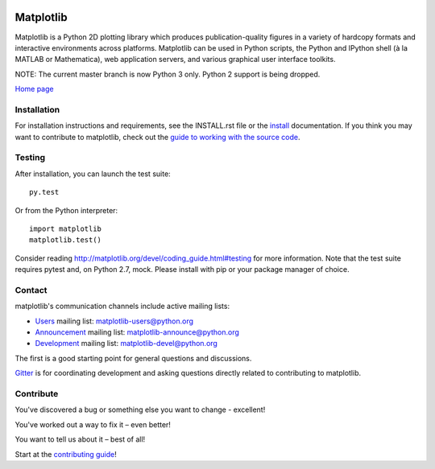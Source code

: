 |Travis|_ |AppVeyor|_ |Codecov|_ |PyPi|_ |Gitter|_ |Depsy|_


.. |Travis| image:: https://travis-ci.org/matplotlib/matplotlib.svg?branch=master
.. _Travis: https://travis-ci.org/matplotlib/matplotlib

.. |AppVeyor| image:: https://ci.appveyor.com/api/projects/status/github/matplotlib/matplotlib?branch=master&svg=true
.. _AppVeyor: https://ci.appveyor.com/project/matplotlib/matplotlib

.. |Codecov| image:: https://codecov.io/github/matplotlib/matplotlib/badge.svg?branch=master&service=github
.. _Codecov: https://codecov.io/github/matplotlib/matplotlib?branch=master

.. |PyPi| image:: https://badge.fury.io/py/matplotlib.svg
.. _PyPi: https://badge.fury.io/py/matplotlib

.. |Gitter| image:: https://img.shields.io/gitter/room/nwjs/nw.js.svg
   :target: https://gitter.im/matplotlib/matplotlib?utm_source=share-link&utm_medium=link&utm_campaign=share-link

.. |Depsy| image:: http://depsy.org/api/package/pypi/matplotlib/badge.svg
.. _Depsy: http://depsy.org/package/python/matplotlib

.. |NUMFocus| image:: https://img.shields.io/badge/powered%20by-NumFOCUS-orange.svg?style=flat&colorA=E1523D&colorB=007D8A
.. _NUMFocus: http://www.numfocus.org


##########
Matplotlib
##########

Matplotlib is a Python 2D plotting library which produces publication-quality
figures in a variety of hardcopy formats and interactive environments across
platforms. Matplotlib can be used in Python scripts, the Python and IPython
shell (à la MATLAB or Mathematica), web application servers, and various
graphical user interface toolkits.

NOTE: The current master branch is now Python 3 only.  Python 2 support is
being dropped.

`Home page <http://matplotlib.org/>`_

Installation
============

For installation instructions and requirements, see the INSTALL.rst file or the
`install <http://matplotlib.org/users/installing.html>`_ documentation. If you
think you may want to contribute to matplotlib, check out the `guide to
working with the source code
<http://matplotlib.org/devel/gitwash/index.html>`_.

Testing
=======

After installation, you can launch the test suite::

  py.test

Or from the Python interpreter::

  import matplotlib
  matplotlib.test()

Consider reading http://matplotlib.org/devel/coding_guide.html#testing for
more information. Note that the test suite requires pytest and, on Python 2.7,
mock. Please install with pip or your package manager of choice.

Contact
=======
matplotlib's communication channels include active mailing lists:

* `Users <https://mail.python.org/mailman/listinfo/matplotlib-users>`_ mailing list: matplotlib-users@python.org
* `Announcement  <https://mail.python.org/mailman/listinfo/matplotlib-announce>`_ mailing list: matplotlib-announce@python.org
* `Development <https://mail.python.org/mailman/listinfo/matplotlib-devel>`_ mailing list: matplotlib-devel@python.org

The first is a good starting point for general questions and discussions.

`Gitter <https://gitter.im/matplotlib/matplotlib>`_ is for coordinating development and asking questions directly related to contributing to matplotlib.

Contribute
==========
You've discovered a bug or something else you want to change - excellent!

You've worked out a way to fix it – even better!

You want to tell us about it – best of all!

Start at the `contributing guide <http://matplotlib.org/devdocs/devel/contributing.html>`_!
